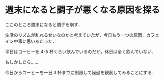 * 週末になると調子が悪くなる原因を探る

ここのところ週末になると調子を崩す．

生活のリズムが乱れるせいなのかと考えていたが，今日もう一つの原因，カフェイン中毒に思いあたった．

平日はコーヒーを 4-5 杯くらい飲んでいるのだが，休日は全く飲んでいない．

もしかしたら……

今日からコーヒーを一日 3 杯までに制限して経過を観察してみることにする．
